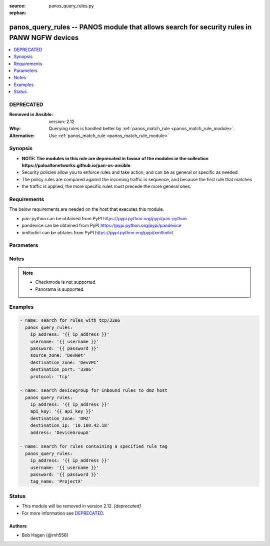 :source: panos_query_rules.py

:orphan:

.. _panos_query_rules_module:


panos_query_rules -- PANOS module that allows search for security rules in PANW NGFW devices
++++++++++++++++++++++++++++++++++++++++++++++++++++++++++++++++++++++++++++++++++++++++++++

.. versionadded:: 2.5

.. contents::
   :local:
   :depth: 1

DEPRECATED
----------
:Removed in Ansible: version: 2.12
:Why: Querying rules is handled better by :ref:`panos_match_rule <panos_match_rule_module>`.
:Alternative: Use :ref:`panos_match_rule <panos_match_rule_module>`



Synopsis
--------
- **NOTE: The modules in this role are deprecated in favour of the modules in the collection https://paloaltonetworks.github.io/pan-os-ansible**
- Security policies allow you to enforce rules and take action, and can be as general or specific as needed.
- The policy rules are compared against the incoming traffic in sequence, and because the first rule that matches
- the traffic is applied, the more specific rules must precede the more general ones.



Requirements
------------
The below requirements are needed on the host that executes this module.

- pan-python can be obtained from PyPI https://pypi.python.org/pypi/pan-python
- pandevice can be obtained from PyPI https://pypi.python.org/pypi/pandevice
- xmltodict can be obtains from PyPI https://pypi.python.org/pypi/xmltodict


Parameters
----------

.. raw:: html

    <table  border=0 cellpadding=0 class="documentation-table">
        <tr>
            <th colspan="1">Parameter</th>
            <th>Choices/<font color="blue">Defaults</font></th>
                        <th width="100%">Comments</th>
        </tr>
                    <tr>
                                                                <td colspan="1">
                    <b>api_key</b>
                    <div style="font-size: small">
                        <span style="color: purple">-</span>
                                            </div>
                                    </td>
                                <td>
                                                                                                                                                            </td>
                                                                <td>
                                                                        <div>API key that can be used instead of <em>username</em>/<em>password</em> credentials.</div>
                                                                                </td>
            </tr>
                                <tr>
                                                                <td colspan="1">
                    <b>application</b>
                    <div style="font-size: small">
                        <span style="color: purple">-</span>
                                            </div>
                                    </td>
                                <td>
                                                                                                                                                                    <b>Default:</b><br/><div style="color: blue">"None"</div>
                                    </td>
                                                                <td>
                                                                        <div>Name of the application or application group to be queried.</div>
                                                                                </td>
            </tr>
                                <tr>
                                                                <td colspan="1">
                    <b>destination_ip</b>
                    <div style="font-size: small">
                        <span style="color: purple">-</span>
                                            </div>
                                    </td>
                                <td>
                                                                                                                                                                    <b>Default:</b><br/><div style="color: blue">"None"</div>
                                    </td>
                                                                <td>
                                                                        <div>The destination IP address to be queried.</div>
                                                                                </td>
            </tr>
                                <tr>
                                                                <td colspan="1">
                    <b>destination_port</b>
                    <div style="font-size: small">
                        <span style="color: purple">-</span>
                                            </div>
                                    </td>
                                <td>
                                                                                                                                                                    <b>Default:</b><br/><div style="color: blue">"None"</div>
                                    </td>
                                                                <td>
                                                                        <div>The destination port to be queried.</div>
                                                                                </td>
            </tr>
                                <tr>
                                                                <td colspan="1">
                    <b>destination_zone</b>
                    <div style="font-size: small">
                        <span style="color: purple">-</span>
                                            </div>
                                    </td>
                                <td>
                                                                                                                                                                    <b>Default:</b><br/><div style="color: blue">"None"</div>
                                    </td>
                                                                <td>
                                                                        <div>Name of the destination security zone to be queried.</div>
                                                                                </td>
            </tr>
                                <tr>
                                                                <td colspan="1">
                    <b>devicegroup</b>
                    <div style="font-size: small">
                        <span style="color: purple">-</span>
                                            </div>
                                    </td>
                                <td>
                                                                                                                                                                    <b>Default:</b><br/><div style="color: blue">"None"</div>
                                    </td>
                                                                <td>
                                                                        <div>The Panorama device group in which to conduct the query.</div>
                                                                                </td>
            </tr>
                                <tr>
                                                                <td colspan="1">
                    <b>ip_address</b>
                    <div style="font-size: small">
                        <span style="color: purple">-</span>
                         / <span style="color: red">required</span>                    </div>
                                    </td>
                                <td>
                                                                                                                                                            </td>
                                                                <td>
                                                                        <div>IP address (or hostname) of PAN-OS firewall or Panorama management console being queried.</div>
                                                                                </td>
            </tr>
                                <tr>
                                                                <td colspan="1">
                    <b>password</b>
                    <div style="font-size: small">
                        <span style="color: purple">-</span>
                         / <span style="color: red">required</span>                    </div>
                                    </td>
                                <td>
                                                                                                                                                            </td>
                                                                <td>
                                                                        <div>Password credentials to use for authentication.</div>
                                                                                </td>
            </tr>
                                <tr>
                                                                <td colspan="1">
                    <b>protocol</b>
                    <div style="font-size: small">
                        <span style="color: purple">-</span>
                                            </div>
                                    </td>
                                <td>
                                                                                                                                                                    <b>Default:</b><br/><div style="color: blue">"None"</div>
                                    </td>
                                                                <td>
                                                                        <div>The protocol used to be queried.  Must be either <em>tcp</em> or <em>udp</em>.</div>
                                                                                </td>
            </tr>
                                <tr>
                                                                <td colspan="1">
                    <b>source_ip</b>
                    <div style="font-size: small">
                        <span style="color: purple">-</span>
                                            </div>
                                    </td>
                                <td>
                                                                                                                                                                    <b>Default:</b><br/><div style="color: blue">"None"</div>
                                    </td>
                                                                <td>
                                                                        <div>The source IP address to be queried.</div>
                                                                                </td>
            </tr>
                                <tr>
                                                                <td colspan="1">
                    <b>source_port</b>
                    <div style="font-size: small">
                        <span style="color: purple">-</span>
                                            </div>
                                    </td>
                                <td>
                                                                                                                                                                    <b>Default:</b><br/><div style="color: blue">"None"</div>
                                    </td>
                                                                <td>
                                                                        <div>The source port to be queried.</div>
                                                                                </td>
            </tr>
                                <tr>
                                                                <td colspan="1">
                    <b>source_zone</b>
                    <div style="font-size: small">
                        <span style="color: purple">-</span>
                                            </div>
                                    </td>
                                <td>
                                                                                                                                                                    <b>Default:</b><br/><div style="color: blue">"None"</div>
                                    </td>
                                                                <td>
                                                                        <div>Name of the source security zone to be queried.</div>
                                                                                </td>
            </tr>
                                <tr>
                                                                <td colspan="1">
                    <b>tag_name</b>
                    <div style="font-size: small">
                        <span style="color: purple">-</span>
                                            </div>
                                    </td>
                                <td>
                                                                                                                                                                    <b>Default:</b><br/><div style="color: blue">"None"</div>
                                    </td>
                                                                <td>
                                                                        <div>Name of the rule tag to be queried.</div>
                                                                                </td>
            </tr>
                                <tr>
                                                                <td colspan="1">
                    <b>username</b>
                    <div style="font-size: small">
                        <span style="color: purple">-</span>
                                            </div>
                                    </td>
                                <td>
                                                                                                                                                                    <b>Default:</b><br/><div style="color: blue">"admin"</div>
                                    </td>
                                                                <td>
                                                                        <div>Username credentials to use for authentication.</div>
                                                                                </td>
            </tr>
                        </table>
    <br/>


Notes
-----

.. note::
   - Checkmode is not supported.
   - Panorama is supported.



Examples
--------

.. code-block:: yaml+jinja

    
    - name: search for rules with tcp/3306
      panos_query_rules:
        ip_address: '{{ ip_address }}'
        username: '{{ username }}'
        password: '{{ password }}'
        source_zone: 'DevNet'
        destination_zone: 'DevVPC'
        destination_port: '3306'
        protocol: 'tcp'

    - name: search devicegroup for inbound rules to dmz host
      panos_query_rules:
        ip_address: '{{ ip_address }}'
        api_key: '{{ api_key }}'
        destination_zone: 'DMZ'
        destination_ip: '10.100.42.18'
        address: 'DeviceGroupA'

    - name: search for rules containing a specified rule tag
      panos_query_rules:
        ip_address: '{{ ip_address }}'
        username: '{{ username }}'
        password: '{{ password }}'
        tag_name: 'ProjectX'





Status
------


- This module will be removed in version 2.12. *[deprecated]*
- For more information see `DEPRECATED`_.


Authors
~~~~~~~

- Bob Hagen (@rnh556)



